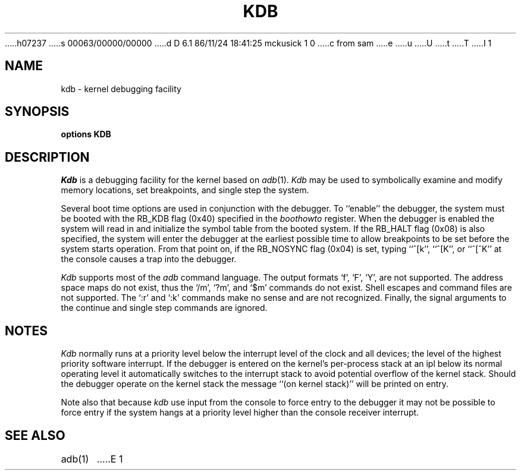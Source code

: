 h07237
s 00063/00000/00000
d D 6.1 86/11/24 18:41:25 mckusick 1 0
c from sam
e
u
U
t
T
I 1
.\" Copyright (c) 1986 Regents of the University of California.
.\" All rights reserved.  The Berkeley software License Agreement
.\" specifies the terms and conditions for redistribution.
.\"
.\"	%W% (Berkeley) %G%
.\"
.TH KDB 4 "%Q%"
.UC 7
.SH NAME
kdb \- kernel debugging facility
.SH SYNOPSIS
.B "options KDB"
.SH DESCRIPTION
.lg
.I Kdb
is a debugging facility for the kernel based on
.IR adb (1).
.I Kdb
may be used to symbolically examine and modify memory locations,
set breakpoints, and single step the system.
.PP
Several boot time options are used in conjunction
with the debugger.  To ``enable'' the debugger, the system
must be booted with the RB_KDB flag (0x40) specified in the 
.I boothowto
register.  When the debugger is
enabled the system will read
in and initialize the symbol table from the booted system.
If the RB_HALT flag (0x08) is also specified, the system will
enter the debugger at the earliest possible time to allow
breakpoints to be set before the system starts operation.
From that point on, if the RB_NOSYNC flag (0x04) is set,
typing ``^[k'', ``^[K'', or ``^[^K'' at the
console causes a trap into the debugger.
.PP
.I Kdb
supports most of the 
.I adb
command language.  The output formats `f', `F', `Y', are not
supported.  The address space maps do not exist, thus the
`/m', `?m', and `$m' commands do not exist.  Shell escapes
and command files are not supported.  The `:r' and `:k'
commands make no sense and are not recognized.  Finally, the
signal arguments to the continue and single step commands are
ignored.
.SH NOTES
.I Kdb
normally runs at a priority level below the interrupt
level of the clock and all devices; the level of the highest priority
software interrupt.  If the debugger is entered on the kernel's
per-process stack at an ipl below its normal operating level it
automatically switches to the interrupt stack to avoid potential
overflow of the kernel stack.  Should the debugger operate on
the kernel stack the message ``(on kernel stack)'' will be printed
on entry.
.PP
Note also that because
.I kdb
use input from the console to force entry to the debugger it may
not be possible to force entry if the system hangs at a priority
level higher than the console receiver interrupt.
.SH "SEE ALSO"
adb(1)
E 1
